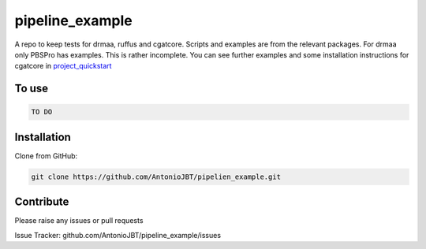 .. copy across your travis "build..." logo so that it appears in your Github page

.. .. image:: https://travis-ci.org/AntonioJBT/pipeline_example.svg?branch=master
    :target: https://travis-ci.org/AntonioJBT/pipeline_example

.. do the same for ReadtheDocs image:

.. .. image:: https://readthedocs.org/projects/pipeline_example/badge/?version=latest
    :target: http://pipeline_example.readthedocs.io/en/latest/?badge=latest
    :alt: Documentation Status

.. Zenodo gives a number instead, this needs to be put in manually here:
.. .. image:: https://zenodo.org/badge/#######.svg
    :target: https://zenodo.org/badge/latestdoi/#####

################################################
pipeline_example
################################################

A repo to keep tests for drmaa, ruffus and cgatcore.
Scripts and examples are from the relevant packages.
For drmaa only PBSPro has examples.
This is rather incomplete.
You can see further examples and some installation instructions for cgatcore in project_quickstart_

.. _project_quickstart: git clone https://github.com/AntonioJBT/project_quickstart.git

To use
------

.. code::

    TO DO

Installation
------------

Clone from GitHub:

.. code::
    
    git clone https://github.com/AntonioJBT/pipelien_example.git

Contribute
----------

Please raise any issues or pull requests

Issue Tracker: github.com/AntonioJBT/pipeline_example/issues


